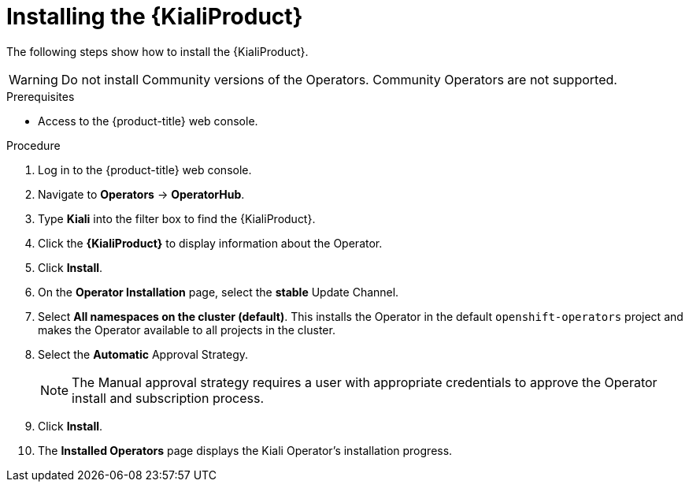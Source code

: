 // Module included in the following assemblies:
//
// * service-mesh-docs-main/observability/ossm-observability-assembly.adoc

:_mod-docs-content-type: PROCEDURE
[id="ossm-install-kiali-operator_{context}"]
= Installing the {KialiProduct}
:context: ossm-install-kiali-operator

//ADD TO ASSEMBLY after PR 80434 is merged
//Need some kind of intro
//Possible file name may change
//Possible assembly file may change
//Assemblies, topic map info needs to be worked out still for 3.0, now that docs has a better idea of what is to be included for 3.0 TP1.

//FIX THE STYLE THINGS ONCE DEV HAS REVIEWED/APPROVED THE CONTENT. Content came from different places, so the first priority is ensuring the steps are in the correct order, and are accurate for 3.0 TP1.

The following steps show how to install the {KialiProduct}.

[WARNING]
====
Do not install Community versions of the Operators. Community Operators are not supported.
====

.Prerequisites

* Access to the {product-title} web console.

.Procedure

. Log in to the {product-title} web console.

. Navigate to *Operators* -> *OperatorHub*.

. Type *Kiali* into the filter box to find the {KialiProduct}.

. Click the *{KialiProduct}* to display information about the Operator.

. Click *Install*.

. On the *Operator Installation* page, select the *stable* Update Channel.

. Select *All namespaces on the cluster (default)*. This installs the Operator in the default `openshift-operators` project and makes the Operator available to all projects in the cluster.

. Select the *Automatic* Approval Strategy.
+
[NOTE]
====
The Manual approval strategy requires a user with appropriate credentials to approve the Operator install and subscription process.
====

. Click *Install*.

. The *Installed Operators* page displays the Kiali Operator's installation progress.
